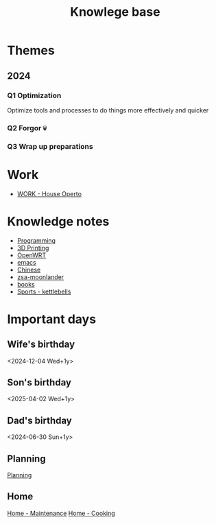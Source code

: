:PROPERTIES:
:ID:       9d5c388a-88cd-423c-951b-5e512eae298b
:END:
#+title: Knowlege base

* Themes
** 2024
*** Q1 Optimization
Optimize tools and processes to do things more effectively and quicker
*** Q2 Forgor 💀
*** Q3 Wrap up preparations
* Work
- [[id:09cc8c01-bb56-4c4c-944c-7f5db1371012][WORK - House Operto]]

* Knowledge notes
- [[id:660c7092-9b98-4fa2-b271-2bbeabe1c249][Programming]]
- [[id:e599332d-c8fd-4a8a-96f2-cf6c770891e7][3D Printing]]
- [[id:b19092d6-d8e7-47e0-b2b3-0940dd54ddc9][OpenWRT]]
- [[id:b97b4990-719f-4543-adcc-ae644195f63b][emacs]]
- [[id:31c43342-c4dd-4fff-bef5-a4ee1cd04f42][Chinese]]
- [[id:a74c4871-0967-4865-8920-ce84c9671812][zsa-moonlander]]
- [[id:eb639da8-b533-46df-a0ab-3a7135e4349b][books]]
- [[id:51da34a8-7794-48ef-89c1-c152a4ecd30a][Sports - kettlebells]]

* Important days
** Wife's birthday
<2024-12-04 Wed+1y>
** Son's birthday
<2025-04-02 Wed+1y>
** Dad's birthday
<2024-06-30 Sun+1y>

** Planning
[[id:199F1748-453D-4B48-ABAC-3600362BCAE0][Planning]]

** Home
[[id:130635ef-5b04-4ac4-b1e1-63840f077d83][Home - Maintenance]]
[[id:d49c10c9-1478-4429-993b-c43e88f7a73a][Home - Cooking]]
